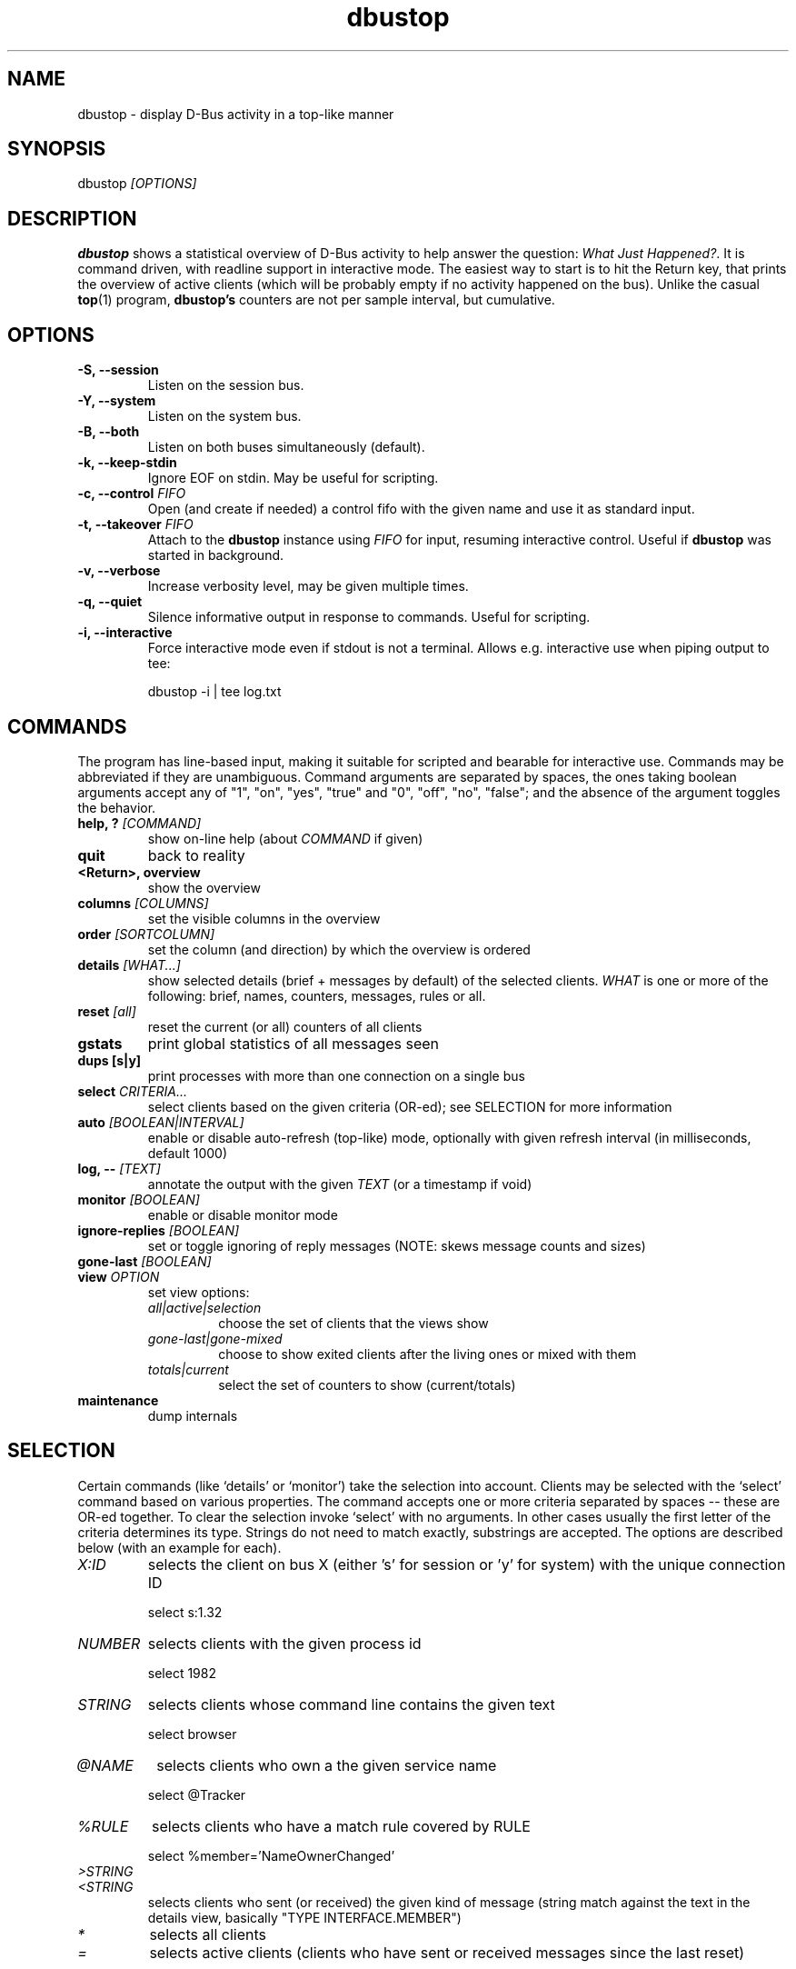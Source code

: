 .TH dbustop 1 2010-11-22
.SH NAME
.
dbustop \- display D-Bus activity in a top-like manner
.
.
.SH SYNOPSIS
.
dbustop
.I "[OPTIONS]"
.
.
.SH DESCRIPTION
.
.B dbustop
shows a statistical overview of D-Bus activity to help answer the
question:
.IR "What Just Happened?" .
It is command driven, with readline support in interactive mode.  The
easiest way to start is to hit the Return key, that prints the overview
of active clients (which will be probably empty if no activity happened
on the bus).  Unlike the casual
.BR top (1)
program,
.B dbustop's
counters are not per sample interval, but cumulative.
.
.
.SH OPTIONS
.TP
.B -S, --session
Listen on the session bus.
.TP
.B -Y, --system
Listen on the system bus.
.TP
.B -B, --both
Listen on both buses simultaneously (default).
.TP
.B -k, --keep-stdin
Ignore EOF on stdin.  May be useful for scripting.
.TP
.B -c, --control \fIFIFO\fP
Open (and create if needed) a control fifo with the given name and use
it as standard input.
.TP
.B -t, --takeover \fIFIFO\fP
Attach to the \fBdbustop\fP instance using \fIFIFO\fP for input, resuming
interactive control.  Useful if \fBdbustop\fP was started in background.
.TP
.B -v, --verbose
Increase verbosity level, may be given multiple times.
.TP
.B -q, --quiet
Silence informative output in response to commands.  Useful for
scripting.
.TP
.B -i, --interactive
Force interactive mode even if stdout is not a terminal.  Allows
e.g. interactive use when piping output to tee:

.EX
dbustop -i | tee log.txt
.EE
.
.
.SH COMMANDS
.
The program has line-based input, making it suitable for scripted and
bearable for interactive use.  Commands may be abbreviated if they are
unambiguous.  Command arguments are separated by spaces, the ones
taking boolean arguments accept any of "1", "on", "yes", "true" and "0",
"off", "no", "false"; and the absence of the argument toggles the
behavior.

.TP
.B help, ? \fI[COMMAND]\fP
show on-line help (about \fICOMMAND\fP if given)
.TP
.B quit
back to reality
.TP
.B <Return>, overview
show the overview
.TP
.B columns \fI[COLUMNS]\fP
set the visible columns in the overview
.TP
.B order \fI[SORTCOLUMN]\fP
set the column (and direction) by which the overview is ordered
.TP
.B details \fI[WHAT...]\fP
show selected details (brief + messages by default) of the selected
clients.  \fIWHAT\fP is one or more of the following: brief, names,
counters, messages, rules or all.
.TP
.B reset \fI[all]\fP
reset the current (or all) counters of all clients
.TP
.B gstats
print global statistics of all messages seen
.TP
.B dups [s|y]
print processes with more than one connection on a single bus
.TP
.B select \fICRITERIA...\fP
select clients based on the given criteria (OR-ed); see SELECTION for
more information
.TP
.B auto \fI[BOOLEAN|INTERVAL]\fP
enable or disable auto-refresh (top-like) mode, optionally with given
refresh interval (in milliseconds, default 1000)
.TP
.B log, -- \fI[TEXT]\fP
annotate the output with the given \fITEXT\fP (or a timestamp if void)
.TP
.B monitor \fI[BOOLEAN]\fP
enable or disable monitor mode
.TP
.B ignore-replies \fI[BOOLEAN]\fP
set or toggle ignoring of reply messages (NOTE: skews message counts and
sizes)
.TP
.B gone-last \fI[BOOLEAN]\fP
.TP
.B view \fIOPTION\fP
set view options:
.RS
.TP
.I all|active|selection
choose the set of clients that the views show
.TP
.I gone-last|gone-mixed
choose to show exited clients after the living ones or mixed with them
.TP
.I totals|current
select the set of counters to show (current/totals)
.RE
.TP
.B maintenance
dump internals
.
.
.SH SELECTION
.
Certain commands (like `details' or `monitor') take the selection into
account.  Clients may be selected with the `select' command based on various
properties.  The command accepts one or more criteria separated by spaces --
these are OR-ed together.  To clear the selection invoke `select' with no
arguments.  In other cases usually the first letter of the criteria determines
its type.  Strings do not need to match exactly, substrings are accepted.  The
options are described below (with an example for each).
.
.TP
.I X:ID
selects the client on bus X (either 's' for session or 'y' for system)
with the unique connection ID

	select s:1.32
.TP
.I NUMBER
selects clients with the given process id

	select 1982
.TP
.I STRING
selects clients whose command line contains the given text

	select browser
.TP
.I @NAME
selects clients who own a the given service name

	select @Tracker
.TP
.I %RULE
selects clients who have a match rule covered by RULE

	select %member='NameOwnerChanged'
.TP
.I >STRING
.TQ
.I <STRING
selects clients who sent (or received) the given kind of message (string match
against the text in the details view, basically "TYPE INTERFACE.MEMBER")
.TP
.I *
selects all clients
.TP
.I =
selects active clients (clients who have sent or received messages since
the last reset)
.
.
.SH VIEWS: OVERVIEW
.
The overview is a tabular display of the clients connected to the
bus(es).  The visible columns can be specified with the `columns'
command and `order' allows to set the column on which the ordering is
based.  The first column is marked with an asterisk '*' if the client is
gone from the bus (usually it exited) and `reset' clears the list of
exited peers.

.TP
.B columns
displays information the currently enabled columns
.TP
.B columns \fI*\fP
enables all columns
.TP
.B columns \fICOLUMN...\fP
enables given columns (either by index or name)
.TP
.B order
displays the current sort column
.TP
.B order \fISORTCOLUMN\fP
sets the sort column; \fISORTCOLUMN\fP might be the column index or the
column name, optionally prefixed with '-' to denote descending order

The following columns are available:

.B NR	NAME		DESCRIPTION
.br
1.	PID		process id
.br
2.	UNIQ		unique connection name
.br
3.	NAME		some owned name
.br
4.	MR		number of match rules
.br
5.	O		outgoing messages
.br
6.	OC		outgoing calls
.br
7.	OS		outgoing signals
.br
8.	OB		outgoing bytes
.br
9.	~OB		average outgoing message size
.br
10.	I		incoming messages
.br
11.	IC		incoming calls
.br
12.	IM		incoming matches
.br
13.	IB		incoming bytes
.br
14.	WK		wakeups caused
.br
15.	~WK		average wakeups per outgoing message
.br
16.	%WK		percentage of total wakeups caused
.br
17.	%O		percentage of total messages sent
.br
18.	%OB		percentage of total bytes sent
.br
19.	COMM		command line
.br
.
.
.SH VIEWS: DETAILS
.
The `details' command prints some basic information for each client
(unique connection id, owned names, process id and commandline) followed
by per-message-per-peer breakdown of sent and received messages.  Other
information may be requested by giving one or more of the following
arguments to the command:

.IP brief
show connection id, command line, pid
.IP names
show owned names
.IP counters
show counters
.IP messages
show per-message statistics
.IP rules
show match rules
.IP all
show everything
.P
Example output:

.RS 4
.EX
** select dbus-monitor
Selected 1 client(s).
** details all
CLIENT s:1.9     4253 R dbus-monitor
OWNED NAMES (0)
COUNTERS           current     total
  out_messages           5         5
  out_calls              5         5
  out_signals            0         0
  out_bytes            867       867
  in_messages           18        18
  in_calls               0         0
  in_matches            18        18
  in_bytes            3368      3368
  wakeups caused         2         2
MATCHRULES (4)
  Rule type='signal'
  Rule type='method_call'
  Rule type='method_return'
  Rule type='error'
PER-MESSAGE COUNTERS
  out  C org.freedesktop.DBus.Hello                 1   144  org.freedesktop.DBus
  out  C org.freedesktop.DBus.AddMatch              4   723  org.freedesktop.DBus
  in   C org.freedesktop.DBus.Hello                 1   144  s:1.10
  in   C org.freedesktop.DBus.ListNames             1   152  s:1.10
  in   S org.freedesktop.DBus.NameOwnerChanged      2   379  s:0
  in   C org.freedesktop.DBus.AddMatch              2   362  s:1.9
  in   C org.freedesktop.DBus.AddMatch              4   935  s:1.10
  in   C org.freedesktop.DBus.GetNameOwner          8    1k  s:1.10
.EE
.RE

Here the CLIENT line serves as a header for each client, starting with
the unique identifier (prefixed by the bus type, 'y' or 's').  This is
followed by the PID of the client and either the character 'R' if the
client is still running or 'X' if it has disappeared from the bus.  The
line ends with the command line of the process.

In the OWNED NAMES section an asterisk in front of a name means that the
client owned this name once, but has already lost it.

The PER-MESSAGE COUNTERS section describes the messages sent or received
by the client.  The line starts with 'in' or 'out' depending on the
direction of the message, followed by a character noting the type of the
message ('C' for calls, 'S' for signals, 'R' for replies and 'E' for
errors).  Next, the message name (interface + member) is shown, followed
by their count and byte size.  Finally the sender (in case of incoming
messages) or the destination (for outgoing messages) is printed.
.
.
.SH VIEWS: AUTOREFRESH
.
Executing the `auto' command starts automatic printing of the overview
with the given interval.  In interactive mode the terminal is changed to
respond to the following single-keypress commands:

.IP "q, Ctrl-D"
stop automatic refresh
.IP r
reset counters
.IP a
cycle showing all/active/selected clients
.IP <
move the sort column to the left
.IP >
move the sort column to the right
.IP -
reverse sort order
.
.
.SH MONITOR MODE
.
The program can work as a selective dbus-monitor, displaying only the subset
of messages that involve the currently selected clients.  The monitor output
format is generally the following (with slight changes for signals and
replies):

.EX
TIMESTAMP  LENGTH  SERIAL  TYPE  SENDER  DESTINATION  PATH  INTERFACE.MEMBER
.EE
.
.
.SH EXAMPLES
.
\" TODO add more examples
.
.B dbustop
is designed to be used by scripts.  One way is to pipe the output of a
script into the standard input, or redirect it from a named fifo.  For
example to take a snapshot every 2 minutes, one could write:

.EX
	(while true; do echo --; echo 'details'; sleep 120; done) | dbustop > /tmp/logfile.txt
.EE

With the -c option it is possible to use a fifo as input:

.EX
	$ dbustop -c /tmp/dbt-control > /tmp/logfile &
.EE

Then submit commands with 'echo':

.EX
	$ echo 'annotate before first test case' > /tmp/dbt-control
	$ echo overview > /tmp/dbt-control
.EE

Execute the use case and take a finishing snapshot:

.EX
	$ echo 'annotate after the test case' > /tmp/dbt-control
	$ echo overview > /tmp/dbt-control
	$ echo quit > /tmp/dbt-control
.EE

Also you have a single opportunity to get back a backgrounded
.B dbustop
instance by using the
.I -t (--takeover)
option:

.EX
	$ dbustop -t /tmp/dbt-control
.EE

Note that this is an irreversible operation, there is no way (for now)
to put it to background anymore.
.
.
.SH BUGS AND LIMITATIONS
.
Sure.  Some are known:
.IP - 2
escaped spaces are not handled in match rules
.IP - 2
argXpath-type match rules are ignored
.P
Please report any bugs or inconsistencies.
.
.SH COPYRIGHT
.
Copyright (C) 2010 Nokia Corporation and/or its subsidiary(-ies).

Contact: Akos PASZTORY <akos.pasztory@nokia.com>
